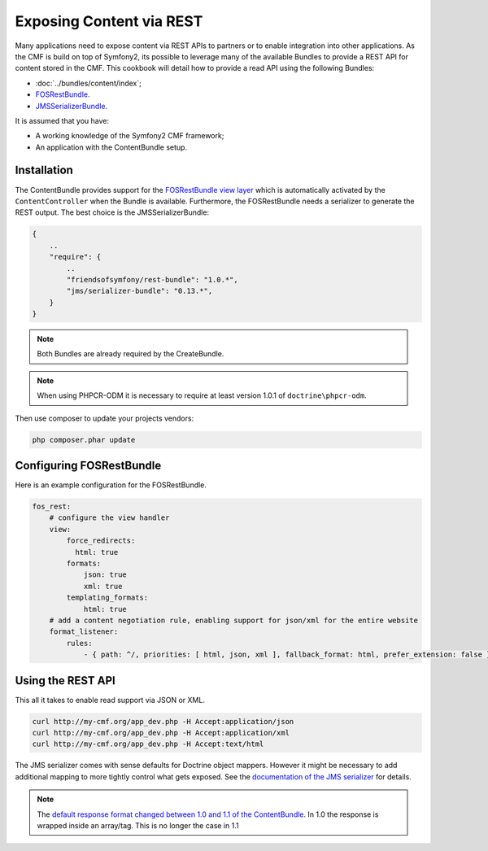 .. index::
    single: Tutorial, REST
    single: ContentBundle

Exposing Content via REST
=========================

Many applications need to expose content via REST APIs to partners or to
enable integration into other applications. As the CMF is build on top
of Symfony2, its possible to leverage many of the available Bundles to
provide a REST API for content stored in the CMF. This cookbook will
detail how to provide a read API using the following Bundles:

* :doc:`../bundles/content/index`;
* `FOSRestBundle`_.
* `JMSSerializerBundle`_.

It is assumed that you have:

* A working knowledge of the Symfony2 CMF framework;
* An application with the ContentBundle setup.

Installation
------------

The ContentBundle provides support for the `FOSRestBundle view layer`_
which is automatically activated by the ``ContentController`` when the
Bundle is available. Furthermore, the FOSRestBundle needs a serializer
to generate the REST output. The best choice is the JMSSerializerBundle:

.. code-block:: javascript

    {
        ..
        "require": {
            ..
            "friendsofsymfony/rest-bundle": "1.0.*",
            "jms/serializer-bundle": "0.13.*",
        }
    }

.. note::

    Both Bundles are already required by the CreateBundle.

.. note::

    When using PHPCR-ODM it is necessary to require at least version 1.0.1
    of ``doctrine\phpcr-odm``.

Then use composer to update your projects vendors:

.. code-block:: bash

    php composer.phar update

Configuring FOSRestBundle
-------------------------

Here is an example configuration for the FOSRestBundle.

.. code-block:: jinja

    fos_rest:
        # configure the view handler
        view:
            force_redirects:
              html: true
            formats:
                json: true
                xml: true
            templating_formats:
                html: true
        # add a content negotiation rule, enabling support for json/xml for the entire website
        format_listener:
            rules:
                - { path: ^/, priorities: [ html, json, xml ], fallback_format: html, prefer_extension: false }

Using the REST API
------------------

This all it takes to enable read support via JSON or XML.

.. code-block:: bash

    curl http://my-cmf.org/app_dev.php -H Accept:application/json
    curl http://my-cmf.org/app_dev.php -H Accept:application/xml
    curl http://my-cmf.org/app_dev.php -H Accept:text/html

The JMS serializer comes with sense defaults for Doctrine object mappers.
However it might be necessary to add additional mapping to more tightly
control what gets exposed. See the `documentation of the JMS serializer`_
for details.

.. note::

    The `default response format changed between 1.0 and 1.1 of the ContentBundle`_. In
    1.0 the response is wrapped inside an array/tag. This is no longer the case in 1.1

.. _`FOSRestBundle`: https://github.com/FriendsOfSymfony/FOSRestBundle
.. _`JMSSerializerBundle`: https://github.com/schmittjoh/JMSSerializerBundle
.. _`FOSRestBundle view layer`: https://github.com/FriendsOfSymfony/FOSRestBundle/blob/master/Resources/doc/2-the-view-layer.md
.. _`documentation of the JMS serializer`: http://jmsyst.com/libs/#serializer
.. _`default response format changed between 1.0 and 1.1 of the ContentBundle`: https://github.com/symfony-cmf/ContentBundle/pull/91
